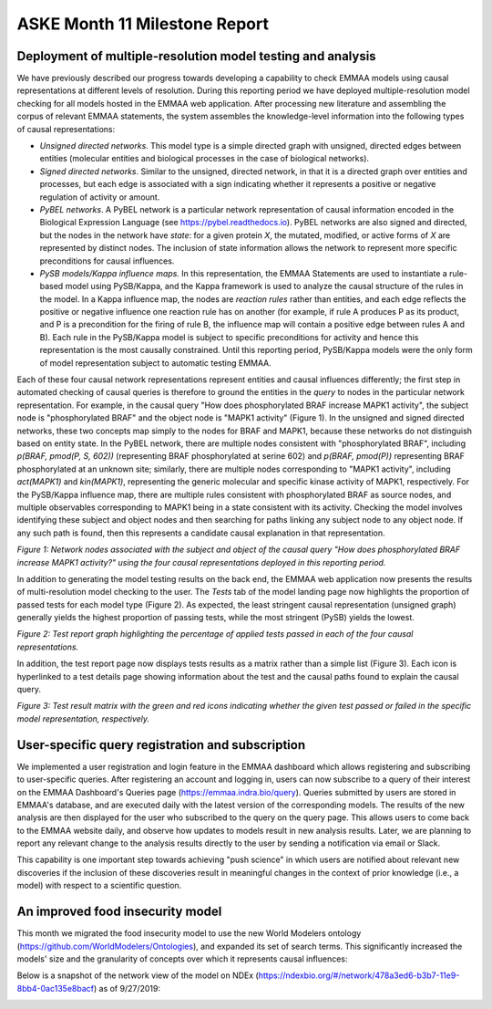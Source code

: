 ASKE Month 11 Milestone Report
==============================

Deployment of multiple-resolution model testing and analysis
------------------------------------------------------------

We have previously described our progress towards developing a capability to
check EMMAA models using causal representations at different levels of
resolution. During this reporting period we have deployed multiple-resolution
model checking for all models hosted in the EMMAA web application. After
processing new literature and assembling the corpus of relevant EMMAA
statements, the system assembles the knowledge-level information into the
following types of causal representations:

* *Unsigned directed networks*. This model type is a simple directed graph with
  unsigned, directed edges between entities (molecular entities and biological
  processes in the case of biological networks).

* *Signed directed networks*. Similar to the unsigned, directed network, in
  that it is a directed graph over entities and processes, but each edge is
  associated with a sign indicating whether it represents a positive or
  negative regulation of activity or amount.

* *PyBEL networks*. A PyBEL network is a particular network representation of
  causal information encoded in the Biological Expression Language (see
  https://pybel.readthedocs.io). PyBEL networks are also signed and directed,
  but the nodes in the network have *state*: for a given protein `X`, the
  mutated, modified, or active forms of `X` are represented by distinct nodes.
  The inclusion of state information allows the network to represent more
  specific preconditions for causal influences.

* *PySB models/Kappa influence maps.* In this representation, the EMMAA
  Statements are used to instantiate a rule-based model using PySB/Kappa, and
  the Kappa framework is used to analyze the causal structure of the rules in
  the model. In a Kappa influence map, the nodes are *reaction rules* rather
  than entities, and each edge reflects the positive or negative influence one
  reaction rule has on another (for example, if rule A produces P as its
  product, and P is a precondition for the firing of rule B, the influence map
  will contain a positive edge between rules A and B). Each rule in the
  PySB/Kappa model is subject to specific preconditions for activity and hence
  this representation is the most causally constrained. Until this reporting
  period, PySB/Kappa models were the only form of model representation subject
  to automatic testing EMMAA. 

Each of these four causal network representations represent entities and causal
influences differently; the first step in automated checking of causal queries
is therefore to ground the entities in the *query* to nodes in the particular
network representation. For example, in the causal query "How does
phosphorylated BRAF increase MAPK1 activity", the subject node is
"phosphorylated BRAF" and the object node is "MAPK1 activity" (Figure 1). In
the unsigned and signed directed networks, these two concepts map simply to the
nodes for BRAF and MAPK1, because these networks do not distinguish based on
entity state. In the PyBEL network, there are multiple nodes consistent with
"phosphorylated BRAF", including `p(BRAF, pmod(P, S, 602))` (representing BRAF
phosphorylated at serine 602) and `p(BRAF, pmod(P))` representing BRAF
phosphorylated at an unknown site; similarly, there are multiple nodes
corresponding to "MAPK1 activity", including `act(MAPK1)` and `kin(MAPK1)`,
representing the generic molecular and specific kinase activity of MAPK1,
respectively. For the PySB/Kappa influence map, there are multiple rules
consistent with phosphorylated BRAF as source nodes, and multiple observables
corresponding to MAPK1 being in a state consistent with its activity. Checking
the model involves identifying these subject and object nodes and then
searching for paths linking any subject node to any object node. If any such
path is found, then this represents a candidate causal explanation in that
representation.

.. image:: ../_static/images/multi_model_node_table.png
    :scale: 50%

*Figure 1: Network nodes associated with the subject and object of the causal
query "How does phosphorylated BRAF increase MAPK1 activity?" using the four
causal representations deployed in this reporting period.*

In addition to generating the model testing results on the back end, the EMMAA
web application now presents the results of multi-resolution model checking to
the user. The `Tests` tab of the model landing page now highlights the
proportion of passed tests for each model type (Figure 2). As expected, the
least stringent causal representation (unsigned graph) generally yields the
highest proportion of passing tests, while the most stringent (PySB) yields the
lowest.

.. image:: ../_static/images/rasmachine_tests_tab_top.png

*Figure 2: Test report graph highlighting the percentage of applied
tests passed in each of the four causal representations.*

In addition, the test report page now displays tests results as a matrix rather
than a simple list (Figure 3). Each icon is hyperlinked to a test details page
showing information about the test and the causal paths found to explain the
causal query.

.. image:: ../_static/images/test_matrix.png

*Figure 3: Test result matrix with the green and red icons indicating whether
the given test passed or failed in the specific model representation,
respectively.*

User-specific query registration and subscription
-------------------------------------------------

We implemented a user registration and login feature in the EMMAA dashboard
which allows registering and subscribing to user-specific queries.
After registering an account and logging in, users can now subscribe to
a query of their interest on the EMMAA Dashboard's Queries page
(https://emmaa.indra.bio/query). Queries submitted by users are stored
in EMMAA's database, and are executed daily with the latest version
of the corresponding models. The results of the new analysis are then
displayed for the user who subscribed to the query on the query page.
This allows users to come back to the EMMAA website daily, and observe how
updates to models result in new analysis results. Later, we are planning
to report any relevant change to the analysis results directly to the user
by sending a notification via email or Slack.

This capability is one important step towards achieving "push science"
in which users are notified about relevant new discoveries if
the inclusion of these discoveries result in meaningful changes in
the context of prior knowledge (i.e., a model) with respect to a
scientific question.

An improved food insecurity model
---------------------------------
This month we migrated the food insecurity model to use the new World Modelers
ontology (https://github.com/WorldModelers/Ontologies), and expanded its
set of search terms. This significantly increased the models' size and the
granularity of concepts over which it represents causal influences:

.. image:: ../_static/images/food_insec_model_size.png

Below is a snapshot of the network view of the model on NDEx
(https://ndexbio.org/#/network/478a3ed6-b3b7-11e9-8bb4-0ac135e8bacf)
as of 9/27/2019:

.. image:: ../_static/images/food_insec_model_ndex.png
